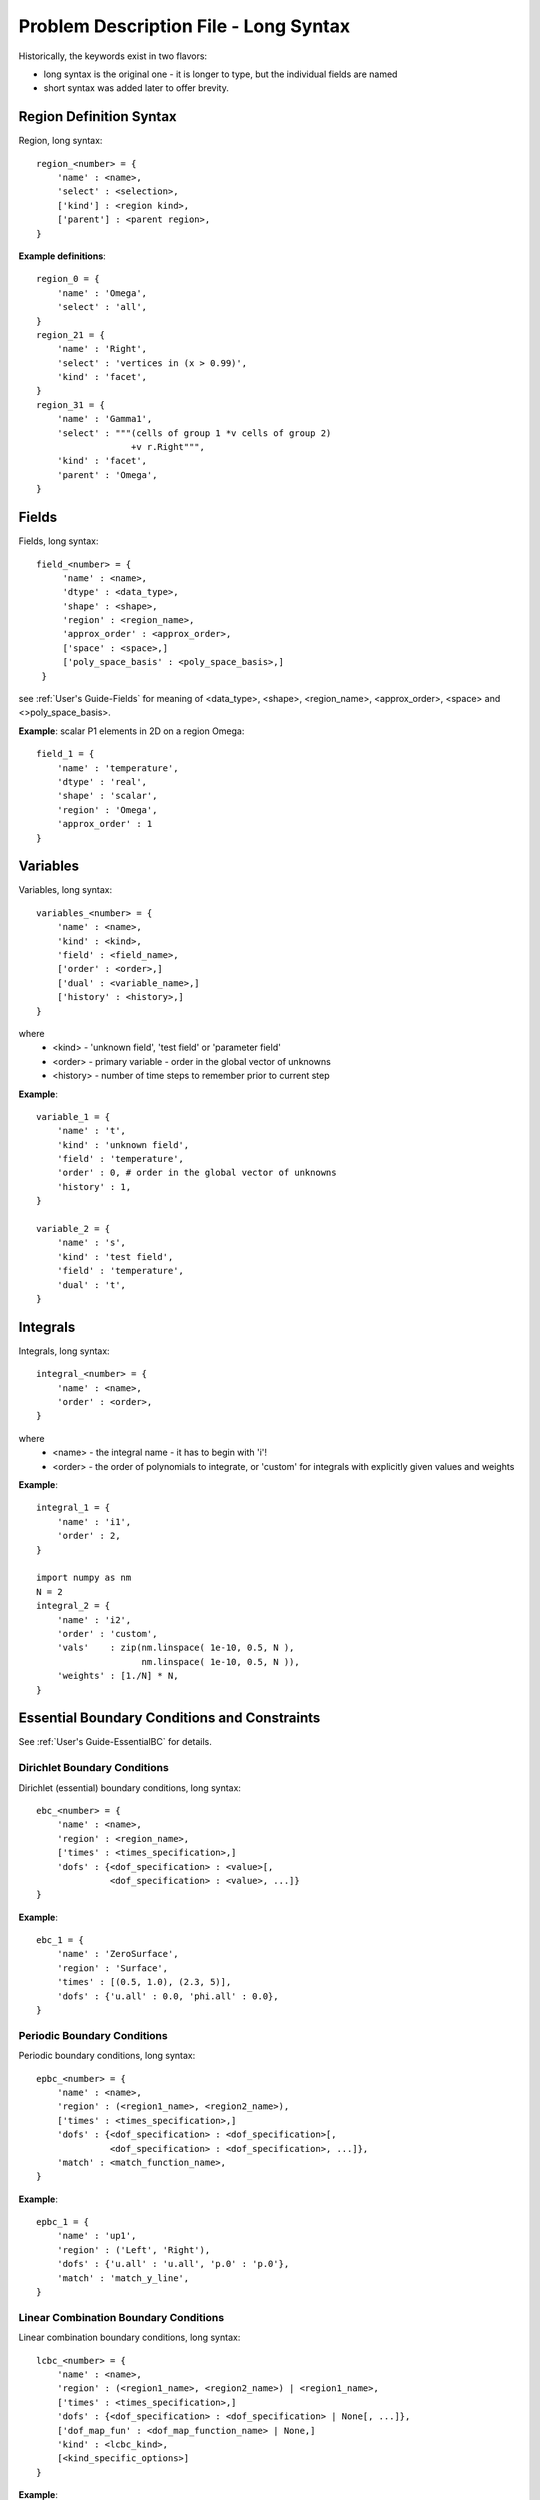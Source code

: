 
Problem Description File - Long Syntax
--------------------------------------

Historically, the keywords exist in two flavors:

- long syntax is the original one - it is longer to type, but the
  individual fields are named

- short syntax was added later to offer brevity.

Region Definition Syntax
^^^^^^^^^^^^^^^^^^^^^^^^

Region, long syntax::

      region_<number> = {
          'name' : <name>,
          'select' : <selection>,
          ['kind'] : <region kind>,
          ['parent'] : <parent region>,
      }

**Example definitions**::

          region_0 = {
              'name' : 'Omega',
              'select' : 'all',
          }
          region_21 = {
              'name' : 'Right',
              'select' : 'vertices in (x > 0.99)',
              'kind' : 'facet',
          }
          region_31 = {
              'name' : 'Gamma1',
              'select' : """(cells of group 1 *v cells of group 2)
                            +v r.Right""",
              'kind' : 'facet',
              'parent' : 'Omega',
          }


Fields
^^^^^^

Fields, long syntax::

       field_<number> = {
            'name' : <name>,
            'dtype' : <data_type>,
            'shape' : <shape>,
            'region' : <region_name>,
            'approx_order' : <approx_order>,
            ['space' : <space>,]
            ['poly_space_basis' : <poly_space_basis>,]
        }

see :ref:`User's Guide-Fields` for meaning of <data_type>, <shape>,
<region_name>, <approx_order>, <space> and <>poly_space_basis>.

**Example**: scalar P1 elements in 2D on a region Omega::

        field_1 = {
            'name' : 'temperature',
            'dtype' : 'real',
            'shape' : 'scalar',
            'region' : 'Omega',
            'approx_order' : 1
        }


Variables
^^^^^^^^^

Variables, long syntax::

        variables_<number> = {
            'name' : <name>,
            'kind' : <kind>,
            'field' : <field_name>,
            ['order' : <order>,]
            ['dual' : <variable_name>,]
            ['history' : <history>,]
        }

where
   * <kind> - 'unknown field', 'test field' or 'parameter field'
   * <order> -  primary variable - order in the global vector of unknowns
   * <history> - number of time steps to remember prior to current step

**Example**::

        variable_1 = {
            'name' : 't',
            'kind' : 'unknown field',
            'field' : 'temperature',
            'order' : 0, # order in the global vector of unknowns
            'history' : 1,
        }

        variable_2 = {
            'name' : 's',
            'kind' : 'test field',
            'field' : 'temperature',
            'dual' : 't',
        }


Integrals
^^^^^^^^^

Integrals, long syntax::

        integral_<number> = {
            'name' : <name>,
            'order' : <order>,
        }

where
    * <name> - the integral name - it has to begin with 'i'!
    * <order> - the order of polynomials to integrate, or 'custom' for
      integrals with explicitly given values and weights

**Example**::

        integral_1 = {
            'name' : 'i1',
            'order' : 2,
        }

        import numpy as nm
        N = 2
        integral_2 = {
            'name' : 'i2',
            'order' : 'custom',
            'vals'    : zip(nm.linspace( 1e-10, 0.5, N ),
                            nm.linspace( 1e-10, 0.5, N )),
            'weights' : [1./N] * N,
        }

Essential Boundary Conditions and Constraints
^^^^^^^^^^^^^^^^^^^^^^^^^^^^^^^^^^^^^^^^^^^^^

See :ref:`User's Guide-EssentialBC` for details.

Dirichlet Boundary Conditions
"""""""""""""""""""""""""""""

Dirichlet (essential) boundary conditions, long syntax::

    ebc_<number> = {
        'name' : <name>,
        'region' : <region_name>,
        ['times' : <times_specification>,]
        'dofs' : {<dof_specification> : <value>[,
                  <dof_specification> : <value>, ...]}
    }

**Example**::

        ebc_1 = {
            'name' : 'ZeroSurface',
            'region' : 'Surface',
            'times' : [(0.5, 1.0), (2.3, 5)],
            'dofs' : {'u.all' : 0.0, 'phi.all' : 0.0},
        }

Periodic Boundary Conditions
""""""""""""""""""""""""""""

Periodic boundary conditions, long syntax::

    epbc_<number> = {
        'name' : <name>,
        'region' : (<region1_name>, <region2_name>),
        ['times' : <times_specification>,]
        'dofs' : {<dof_specification> : <dof_specification>[,
                  <dof_specification> : <dof_specification>, ...]},
        'match' : <match_function_name>,
    }

**Example**::

        epbc_1 = {
            'name' : 'up1',
            'region' : ('Left', 'Right'),
            'dofs' : {'u.all' : 'u.all', 'p.0' : 'p.0'},
            'match' : 'match_y_line',
        }

Linear Combination Boundary Conditions
""""""""""""""""""""""""""""""""""""""

Linear combination boundary conditions, long syntax::

    lcbc_<number> = {
        'name' : <name>,
        'region' : (<region1_name>, <region2_name>) | <region1_name>,
        ['times' : <times_specification>,]
        'dofs' : {<dof_specification> : <dof_specification> | None[, ...]},
        ['dof_map_fun' : <dof_map_function_name> | None,]
        'kind' : <lcbc_kind>,
        [<kind_specific_options>]
    }

**Example**::

        lcbc_1 = {
            'name' : 'rigid',
            'region' : 'Y2',
            'dofs' : {'u.all' : None},
            'kind' : 'rigid',
        }

Initial Conditions
^^^^^^^^^^^^^^^^^^

Initial conditions, long syntax::

    ic_<number> = {
        'name' : <name>,
        'region' : <region_name>,
        'dofs' : {<dof_specification> : <value>[,
                  <dof_specification> : <value>, ...]}
    }

**Example**::

        ic_1 = {
            'name' : 'ic',
            'region' : 'Omega',
            'dofs' : {'T.0' : 5.0},
        }

Materials
^^^^^^^^^

**Example**::

    material_10 = {
        'name' : 'm',
        'values' : {
            # This gets tiled to all physical QPs (constant function)
            'val' : [0.0, -1.0, 0.0],
            # This does not - '.' denotes a special value, e.g. a flag.
            '.val0' : [0.0, 0.1, 0.0],
        },
    }

    material_3 = {
      'name' : 'm2',
      'function' : 'get_pars',
    }

    def get_pars(ts, coors, mode=None, **kwargs):
        out = {}
        if mode == 'qp':
            # <array of shape (coors.shape[0], n_row, n_col)>
            out['val'] = nm.ones((coors.shape[0], 1, 1), dtype=nm.float64)
        else: # special mode
            out['val0'] = True

        return out

Configuring Solvers
^^^^^^^^^^^^^^^^^^^

Linear solver::

    solver_0 = {
        'name' : 'ls',
        'kind' : 'ls.scipy_direct',
    }

Nonlinear solver::

    solver_1 = {
        'name' : 'newton',
        'kind' : 'nls.newton',

        'i_max'      : 1,
        'eps_a'      : 1e-10,
        'eps_r'      : 1.0,
        'macheps'   : 1e-16,
        'lin_red'    : 1e-2, # Linear system error < (eps_a * lin_red).
        'ls_red'     : 0.1,
        'ls_red_warp' : 0.001,
        'ls_on'      : 1.1,
        'ls_min'     : 1e-5,
        'check'     : 0,
        'delta'     : 1e-6,
        'is_linear' : False,
    }
